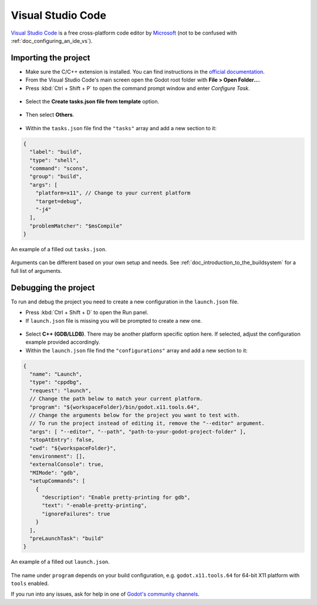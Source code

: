 .. _doc_configuring_an_ide_vscode:

Visual Studio Code
==================

`Visual Studio Code <https://code.visualstudio.com>`_ is a free cross-platform code editor
by `Microsoft <https://microsoft.com>`_ (not to be confused with :ref:`doc_configuring_an_ide_vs`).

Importing the project
---------------------

- Make sure the C/C++ extension is installed. You can find instructions in
  the `official documentation <https://code.visualstudio.com/docs/languages/cpp>`_.
- From the Visual Studio Code's main screen open the Godot root folder with
  **File > Open Folder...**.
- Press :kbd:`Ctrl + Shift + P` to open the command prompt window and enter *Configure Task*.

.. figure:: img/vscode_configure_task.png
   :align: center

- Select the **Create tasks.json file from template** option.

.. figure:: img/vscode_create_tasksjson.png
   :align: center

- Then select **Others**.

.. figure:: img/vscode_create_tasksjson_others.png
   :align: center

- Within the ``tasks.json`` file find the ``"tasks"`` array and add a new section to it:

.. code-block:: js

  {
    "label": "build",
    "type": "shell",
    "command": "scons",
    "group": "build",
    "args": [
      "platform=x11", // Change to your current platform
      "target=debug",
      "-j4"
    ],
    "problemMatcher": "$msCompile"
  }

.. figure:: img/vscode_3_tasks.json.png
   :figclass: figure-w480
   :align: center

   An example of a filled out ``tasks.json``.

Arguments can be different based on your own setup and needs. See
:ref:`doc_introduction_to_the_buildsystem` for a full list of arguments.

Debugging the project
---------------------

To run and debug the project you need to create a new configuration in the ``launch.json`` file.

- Press :kbd:`Ctrl + Shift + D` to open the Run panel.
- If ``launch.json`` file is missing you will be prompted to create a new one.

.. figure:: img/vscode_1_create_launch.json.png
   :align: center

- Select **C++ (GDB/LLDB)**. There may be another platform specific option here. If selected,
  adjust the configuration example provided accordingly.
- Within the ``launch.json`` file find the ``"configurations"`` array and add a new section to it:

.. code-block:: js

  {
    "name": "Launch",
    "type": "cppdbg",
    "request": "launch",
    // Change the path below to match your current platform.
    "program": "${workspaceFolder}/bin/godot.x11.tools.64",
    // Change the arguments below for the project you want to test with.
    // To run the project instead of editing it, remove the "--editor" argument.
    "args": [ "--editor", "--path", "path-to-your-godot-project-folder" ],
    "stopAtEntry": false,
    "cwd": "${workspaceFolder}",
    "environment": [],
    "externalConsole": true,
    "MIMode": "gdb",
    "setupCommands": [
      {
        "description": "Enable pretty-printing for gdb",
        "text": "-enable-pretty-printing",
        "ignoreFailures": true
      }
    ],
    "preLaunchTask": "build"
  }

.. figure:: img/vscode_2_launch.json.png
   :figclass: figure-w480
   :align: center

   An example of a filled out ``launch.json``.

The name under ``program`` depends on your build configuration,
e.g. ``godot.x11.tools.64`` for 64-bit X11 platform with ``tools`` enabled.

If you run into any issues, ask for help in one of
`Godot's community channels <https://godotengine.org/community>`__.
